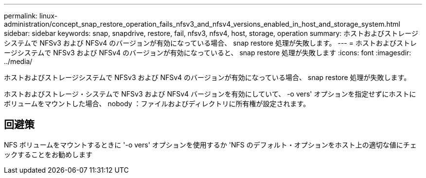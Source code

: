 ---
permalink: linux-administration/concept_snap_restore_operation_fails_nfsv3_and_nfsv4_versions_enabled_in_host_and_storage_system.html 
sidebar: sidebar 
keywords: snap, snapdrive, restore, fail, nfsv3, nfsv4, host, storage, operation 
summary: ホストおよびストレージシステムで NFSv3 および NFSv4 のバージョンが有効になっている場合、 snap restore 処理が失敗します。 
---
= ホストおよびストレージシステムで NFSv3 および NFSv4 のバージョンが有効になっていると、 snap restore 処理が失敗します
:icons: font
:imagesdir: ../media/


[role="lead"]
ホストおよびストレージシステムで NFSv3 および NFSv4 のバージョンが有効になっている場合、 snap restore 処理が失敗します。

ホストおよびストレージ・システムで NFSv3 および NFSv4 バージョンを有効にしていて、 -o vers' オプションを指定せずにホストにボリュームをマウントした場合、 nobody ：ファイルおよびディレクトリに所有権が設定されます。



== 回避策

NFS ボリュームをマウントするときに '-o vers' オプションを使用するか 'NFS のデフォルト・オプションをホスト上の適切な値にチェックすることをお勧めします
